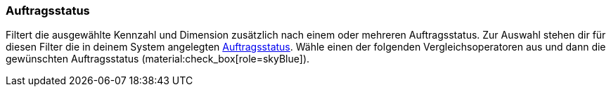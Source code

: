 === Auftragsstatus

Filtert die ausgewählte Kennzahl und Dimension zusätzlich nach einem oder mehreren Auftragsstatus.
Zur Auswahl stehen dir für diesen Filter die in deinem System angelegten xref:auftraege:auftraege-verwalten.adoc#1200[Auftragsstatus].
Wähle einen der folgenden Vergleichsoperatoren aus und dann die gewünschten Auftragsstatus (material:check_box[role=skyBlue]).
